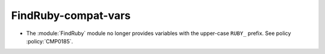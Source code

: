 FindRuby-compat-vars
--------------------

* The :module:`FindRuby` module no longer provides variables with the
  upper-case ``RUBY_`` prefix.  See policy :policy:`CMP0185`.
